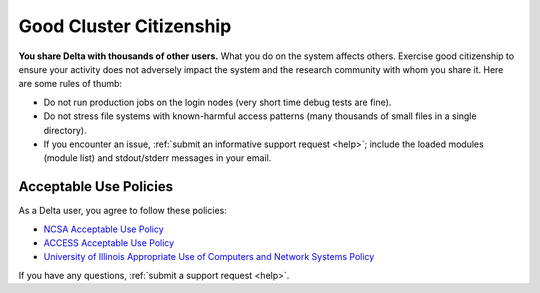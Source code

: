 Good Cluster Citizenship
============================

**You share Delta with thousands of other users.** 
What you do on the system affects others. 
Exercise good citizenship to ensure your activity does not adversely impact the system and the research community with whom you share it. 
Here are some rules of thumb:

-  Do not run production jobs on the login nodes (very short time debug tests are fine).
-  Do not stress file systems with known-harmful access patterns (many thousands of small files in a single directory).
-  If you encounter an issue, :ref:`submit an informative support request <help>`; include the loaded modules (module list) and stdout/stderr messages in your email.

Acceptable Use Policies
-------------------------

As a Delta user, you agree to follow these policies:

- `NCSA Acceptable Use Policy <https://wiki.ncsa.illinois.edu/display/cybersec/NCSA+Acceptable+Use+Policy>`_
- `ACCESS Acceptable Use Policy <https://access-ci.org/acceptable-use/>`_
- `University of Illinois Appropriate Use of Computers and Network Systems Policy <https://cam.illinois.edu/policies/fo-07/>`_

If you have any questions, :ref:`submit a support request <help>`.
